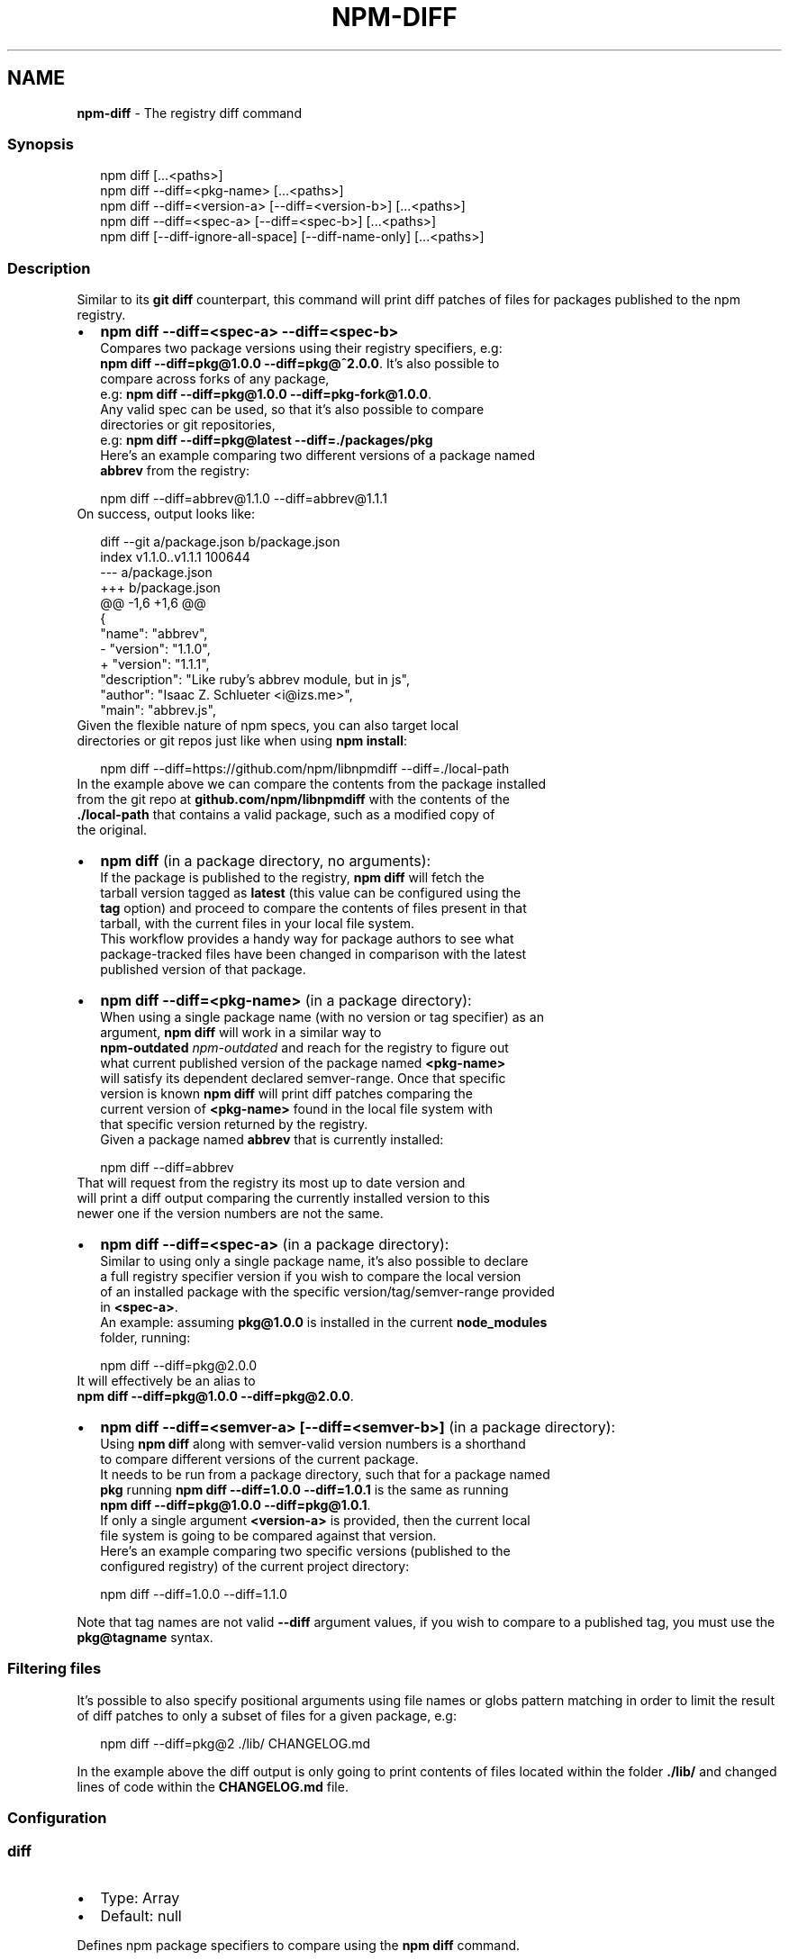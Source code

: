 .TH "NPM\-DIFF" "1" "March 2021" "" ""
.SH "NAME"
\fBnpm-diff\fR \- The registry diff command
.SS Synopsis
.P
.RS 2
.nf
npm diff [\.\.\.<paths>]
npm diff \-\-diff=<pkg\-name> [\.\.\.<paths>]
npm diff \-\-diff=<version\-a> [\-\-diff=<version\-b>] [\.\.\.<paths>]
npm diff \-\-diff=<spec\-a> [\-\-diff=<spec\-b>] [\.\.\.<paths>]
npm diff [\-\-diff\-ignore\-all\-space] [\-\-diff\-name\-only] [\.\.\.<paths>]
.fi
.RE
.SS Description
.P
Similar to its \fBgit diff\fP counterpart, this command will print diff patches
of files for packages published to the npm registry\.
.RS 0
.IP \(bu 2
\fBnpm diff \-\-diff=<spec\-a> \-\-diff=<spec\-b>\fP
  Compares two package versions using their registry specifiers, e\.g:
  \fBnpm diff \-\-diff=pkg@1\.0\.0 \-\-diff=pkg@^2\.0\.0\fP\|\. It's also possible to
  compare across forks of any package,
  e\.g: \fBnpm diff \-\-diff=pkg@1\.0\.0 \-\-diff=pkg\-fork@1\.0\.0\fP\|\.
  Any valid spec can be used, so that it's also possible to compare
  directories or git repositories,
  e\.g: \fBnpm diff \-\-diff=pkg@latest \-\-diff=\./packages/pkg\fP
  Here's an example comparing two different versions of a package named
  \fBabbrev\fP from the registry:
.P
.RS 2
.nf
  npm diff \-\-diff=abbrev@1\.1\.0 \-\-diff=abbrev@1\.1\.1
.fi
.RE
  On success, output looks like:
.P
.RS 2
.nf
  diff \-\-git a/package\.json b/package\.json
  index v1\.1\.0\.\.v1\.1\.1 100644
  \-\-\- a/package\.json
  +++ b/package\.json
  @@ \-1,6 +1,6 @@
   {
     "name": "abbrev",
  \-  "version": "1\.1\.0",
  +  "version": "1\.1\.1",
     "description": "Like ruby's abbrev module, but in js",
     "author": "Isaac Z\. Schlueter <i@izs\.me>",
     "main": "abbrev\.js",
.fi
.RE
  Given the flexible nature of npm specs, you can also target local
  directories or git repos just like when using \fBnpm install\fP:
.P
.RS 2
.nf
  npm diff \-\-diff=https://github\.com/npm/libnpmdiff \-\-diff=\./local\-path
.fi
.RE
  In the example above we can compare the contents from the package installed
  from the git repo at \fBgithub\.com/npm/libnpmdiff\fP with the contents of the
  \fB\|\./local\-path\fP that contains a valid package, such as a modified copy of
  the original\.
.IP \(bu 2
\fBnpm diff\fP (in a package directory, no arguments):
  If the package is published to the registry, \fBnpm diff\fP will fetch the
  tarball version tagged as \fBlatest\fP (this value can be configured using the
  \fBtag\fP option) and proceed to compare the contents of files present in that
  tarball, with the current files in your local file system\.
  This workflow provides a handy way for package authors to see what
  package\-tracked files have been changed in comparison with the latest
  published version of that package\.
.IP \(bu 2
\fBnpm diff \-\-diff=<pkg\-name>\fP (in a package directory):
  When using a single package name (with no version or tag specifier) as an
  argument, \fBnpm diff\fP will work in a similar way to
  \fBnpm\-outdated\fP \fInpm\-outdated\fR and reach for the registry to figure out
  what current published version of the package named \fB<pkg\-name>\fP
  will satisfy its dependent declared semver\-range\. Once that specific
  version is known \fBnpm diff\fP will print diff patches comparing the
  current version of \fB<pkg\-name>\fP found in the local file system with
  that specific version returned by the registry\.
  Given a package named \fBabbrev\fP that is currently installed:
.P
.RS 2
.nf
  npm diff \-\-diff=abbrev
.fi
.RE
  That will request from the registry its most up to date version and
  will print a diff output comparing the currently installed version to this
  newer one if the version numbers are not the same\.
.IP \(bu 2
\fBnpm diff \-\-diff=<spec\-a>\fP (in a package directory):
  Similar to using only a single package name, it's also possible to declare
  a full registry specifier version if you wish to compare the local version
  of an installed package with the specific version/tag/semver\-range provided
  in \fB<spec\-a>\fP\|\.
  An example: assuming \fBpkg@1\.0\.0\fP is installed in the current \fBnode_modules\fP
  folder, running:
.P
.RS 2
.nf
  npm diff \-\-diff=pkg@2\.0\.0
.fi
.RE
  It will effectively be an alias to
  \fBnpm diff \-\-diff=pkg@1\.0\.0 \-\-diff=pkg@2\.0\.0\fP\|\.
.IP \(bu 2
\fBnpm diff \-\-diff=<semver\-a> [\-\-diff=<semver\-b>]\fP (in a package directory):
  Using \fBnpm diff\fP along with semver\-valid version numbers is a shorthand
  to compare different versions of the current package\.
  It needs to be run from a package directory, such that for a package named
  \fBpkg\fP running \fBnpm diff \-\-diff=1\.0\.0 \-\-diff=1\.0\.1\fP is the same as running
  \fBnpm diff \-\-diff=pkg@1\.0\.0 \-\-diff=pkg@1\.0\.1\fP\|\.
  If only a single argument \fB<version\-a>\fP is provided, then the current local
  file system is going to be compared against that version\.
  Here's an example comparing two specific versions (published to the
  configured registry) of the current project directory:
.P
.RS 2
.nf
  npm diff \-\-diff=1\.0\.0 \-\-diff=1\.1\.0
.fi
.RE

.RE
.P
Note that tag names are not valid \fB\-\-diff\fP argument values, if you wish to
compare to a published tag, you must use the \fBpkg@tagname\fP syntax\.
.SS Filtering files
.P
It's possible to also specify positional arguments using file names or globs
pattern matching in order to limit the result of diff patches to only a subset
of files for a given package, e\.g:
.P
.RS 2
.nf
  npm diff \-\-diff=pkg@2 \./lib/ CHANGELOG\.md
.fi
.RE
.P
In the example above the diff output is only going to print contents of files
located within the folder \fB\|\./lib/\fP and changed lines of code within the
\fBCHANGELOG\.md\fP file\.
.SS Configuration
.SS diff
.RS 0
.IP \(bu 2
Type: Array
.IP \(bu 2
Default: null

.RE
.P
Defines npm package specifiers to compare using the \fBnpm diff\fP command\.
.P
This can be specified up to 2 times\.
.SS diff\-name\-only
.RS 0
.IP \(bu 2
Type: Boolean
.IP \(bu 2
Default: false

.RE
.P
When set to \fBtrue\fP running \fBnpm diff\fP only returns the names of the files that
have any difference\.
.SS diff\-unified
.RS 0
.IP \(bu 2
Type: Number
.IP \(bu 2
Default: \fB3\fP

.RE
.P
The number of lines of context to print in the unified diff format output\.
.SS diff\-ignore\-all\-space
.RS 0
.IP \(bu 2
Type: Boolean
.IP \(bu 2
Default: false

.RE
.P
Ignore whitespace when comparing lines\. This ignores differences even if one
line has whitespace where the other line has none\.
.SS diff\-no\-prefix
.RS 0
.IP \(bu 2
Type: Boolean
.IP \(bu 2
Default: false

.RE
.P
Do not show any source or destination prefix\.
.SS diff\-src\-prefix
.RS 0
.IP \(bu 2
Type: String
.IP \(bu 2
Default: \fB"a/"\fP

.RE
.P
Show the given source prefix in diff patches headers instead of using "a/"\.
.SS diff\-dst\-prefix
.RS 0
.IP \(bu 2
Type: String
.IP \(bu 2
Default: \fB"b/"\fP

.RE
.P
Show the given source prefix in diff patches headers instead of using "b/"\.
.SS diff\-text
.RS 0
.IP \(bu 2
Type: Boolean
.IP \(bu 2
Default: false

.RE
.P
Treat all files as text\.
.SS global
.RS 0
.IP \(bu 2
Default: false
.IP \(bu 2
Type: Boolean

.RE
.P
Uses packages from the global space as a source for comparison\.
.SS tag
.RS 0
.IP \(bu 2
Type: String
.IP \(bu 2
Default: \fB"latest"\fP

.RE
.P
The tag used to fetch the tarball that will be compared with the local file
system files when running npm diff with no arguments\.
.SH See Also
.RS 0
.IP \(bu 2
npm help outdated
.IP \(bu 2
npm help install
.IP \(bu 2
npm help config
.IP \(bu 2
npm help registry

.RE
